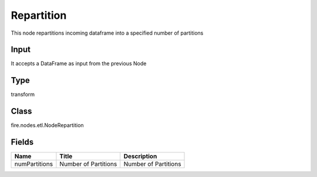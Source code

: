 
Repartition
========== 

This node repartitions incoming dataframe into a specified number of partitions

Input
---------- 

It accepts a DataFrame as input from the previous Node

Type
---------- 

transform

Class
---------- 

fire.nodes.etl.NodeRepartition

Fields
---------- 

+---------------+----------------------+----------------------+
| Name          | Title                | Description          |
+===============+======================+======================+
| numPartitions | Number of Partitions | Number of Partitions |
+---------------+----------------------+----------------------+